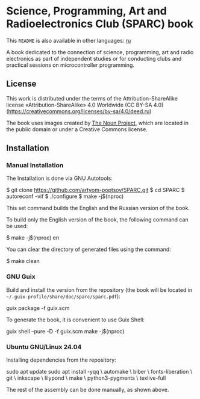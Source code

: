 * Science, Programming, Art and Radioelectronics Club (SPARC) book

[[https://github.com/artyom-poptsov/SPARC/actions/workflows/pdf.yaml/badge.svg]]

This =README= is also available in other languages: [[./README.ru.org][ru]]

A book dedicated to the connection of science, programming, art and radio
electronics as part of independent studies or for conducting clubs and practical
sessions on microcontroller programming.

** License
This work is distributed under the terms of the Attribution-ShareAlike license
«Attribution-ShareAlike» 4.0 Worldwide (CC BY-SA 4.0)
(https://creativecommons.org/licenses/by-sa/4.0/deed.ru)

The book uses images created by [[https://thenounproject.com/][The Noun Project]], which are located in the
public domain or under a Creative Commons license.

** Installation
*** Manual Installation
The Installation is done via GNU Autotools:

#+BEGIN_EXAMPLE shell
$ git clone https://github.com/artyom-poptsov/SPARC.git
$ cd SPARC
$ autoreconf -vif
$ ./configure
$ make -j$(nproc)
#+END_EXAMPLE

This set command builds the English and the Russian version of the book.

To build only the English version of the book, the following command can be
used:
#+BEGIN_EXAMPLE shell
$ make -j$(nproc) en
#+END_EXAMPLE

You can clear the directory of generated files using the command:
#+BEGIN_EXAMPLE shell
$ make clean
#+END_EXAMPLE

*** GNU Guix
Build and install the version from the repository (the book will be located in
=~/.guix-profile/share/doc/sparc/sparc.pdf=):
#+BEGIN_EXAMPLE shell
guix package -f guix.scm
#+END_EXAMPLE

To generate the book, it is convenient to use Guix Shell:
#+BEGIN_EXAMPLE shell
guix shell --pure -D -f guix.scm
make -j$(nproc)
#+END_EXAMPLE

*** Ubuntu GNU/Linux 24.04
Installing dependencies from the repository:
#+BEGIN_EXAMPLE shell
sudo apt update
sudo apt install -yqq \
    automake \
    biber \
    fonts-liberation \
    git \
    inkscape \
    lilypond \
    make \
    python3-pygments \
    texlive-full
#+END_EXAMPLE

The rest of the assembly can be done manually, as shown above.
